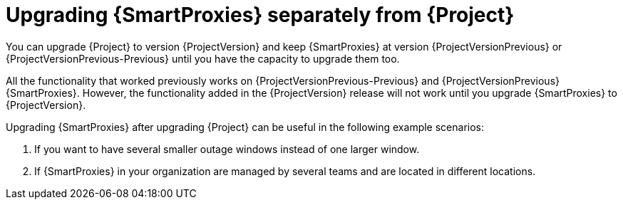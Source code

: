 [id="Upgrading_Proxies_Separately_from_Server_{context}"]
= Upgrading {SmartProxies} separately from {Project}

You can upgrade {Project} to version {ProjectVersion} and keep {SmartProxies} at version {ProjectVersionPrevious} or {ProjectVersionPrevious-Previous} until you have the capacity to upgrade them too.

All the functionality that worked previously works on {ProjectVersionPrevious-Previous} and {ProjectVersionPrevious} {SmartProxies}.
However, the functionality added in the {ProjectVersion} release will not work until you upgrade {SmartProxies} to {ProjectVersion}.

Upgrading {SmartProxies} after upgrading {Project} can be useful in the following example scenarios:

. If you want to have several smaller outage windows instead of one larger window.
. If {SmartProxies} in your organization are managed by several teams and are located in different locations.
ifdef::katello,orcharhino,satellite[]
. If you use a load-balanced configuration, you can upgrade one load-balanced {SmartProxy} and keep other load-balanced {SmartProxies} at one version lower.
This allows you to upgrade all {SmartProxies} one after another without any outage.
endif::[]
